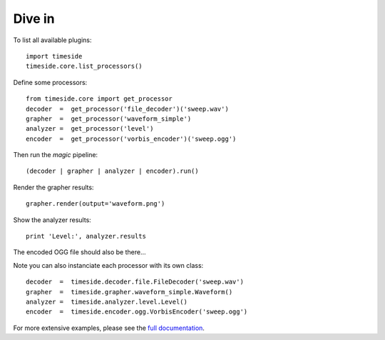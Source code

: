 Dive in
========

To list all available plugins::

 import timeside
 timeside.core.list_processors()

Define some processors::

 from timeside.core import get_processor
 decoder  =  get_processor('file_decoder')('sweep.wav')
 grapher  =  get_processor('waveform_simple')
 analyzer =  get_processor('level')
 encoder  =  get_processor('vorbis_encoder')('sweep.ogg')

Then run the *magic* pipeline::

 (decoder | grapher | analyzer | encoder).run()

Render the grapher results::

 grapher.render(output='waveform.png')

Show the analyzer results::

 print 'Level:', analyzer.results

The encoded OGG file should also be there...

Note you can also instanciate each processor with its own class::

 decoder  =  timeside.decoder.file.FileDecoder('sweep.wav')
 grapher  =  timeside.grapher.waveform_simple.Waveform()
 analyzer =  timeside.analyzer.level.Level()
 encoder  =  timeside.encoder.ogg.VorbisEncoder('sweep.ogg')

For more extensive examples, please see the `full documentation <http://files.parisson.com/timeside/doc/>`_.
